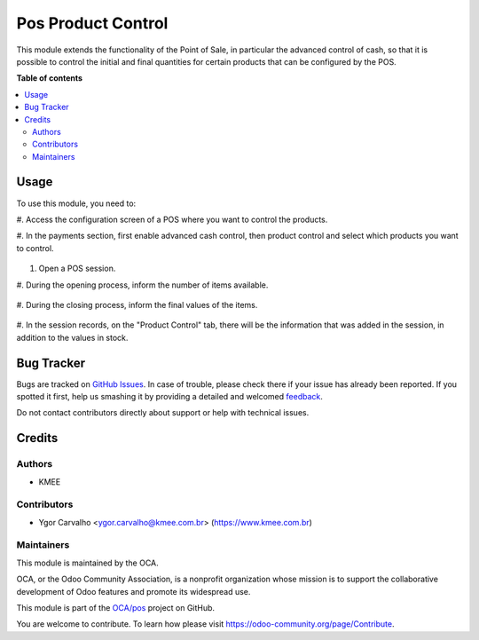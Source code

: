 ===================
Pos Product Control
===================

.. !!!!!!!!!!!!!!!!!!!!!!!!!!!!!!!!!!!!!!!!!!!!!!!!!!!!
   !! This file is generated by oca-gen-addon-readme !!
   !! changes will be overwritten.                   !!
   !!!!!!!!!!!!!!!!!!!!!!!!!!!!!!!!!!!!!!!!!!!!!!!!!!!!

.. |badge1| image:: https://img.shields.io/badge/maturity-Beta-yellow.png
    :target: https://odoo-community.org/page/development-status
    :alt: Beta
.. |badge2| image:: https://img.shields.io/badge/licence-AGPL--3-blue.png
    :target: http://www.gnu.org/licenses/agpl-3.0-standalone.html
    :alt: License: AGPL-3
.. |badge3| image:: https://img.shields.io/badge/github-OCA%2Fpos-lightgray.png?logo=github
    :target: https://github.com/OCA/pos/tree/14.0/pos_product_control
    :alt: OCA/pos
.. |badge4| image:: https://img.shields.io/badge/weblate-Translate%20me-F47D42.png
    :target: https://translation.odoo-community.org/projects/pos-14-0/pos-14-0-pos_product_control
    :alt: Translate me on Weblate
.. |badge5| image:: https://img.shields.io/badge/runbot-Try%20me-875A7B.png
    :target: https://runbot.odoo-community.org/runbot/184/14.0
    :alt: Try me on Runbot

|badge1| |badge2| |badge3| |badge4| |badge5| 

This module extends the functionality of the Point of Sale, in particular the
advanced control of cash, so that it is possible to control the initial and
final quantities for certain products that can be configured by the POS.

**Table of contents**

.. contents::
   :local:

Usage
=====

To use this module, you need to:

#. Access the configuration screen of a POS where
you want to control the products.

#. In the payments section, first enable advanced
cash control, then product control and select
which products you want to control.

.. figure:: https://raw.githubusercontent.com/OCA/pos/14.0/pos_product_control/static/description/image1.png
   :alt: alternative description
   :width: 600 px

#. Open a POS session.

#. During the opening process, inform the number
of items available.

.. figure:: https://raw.githubusercontent.com/OCA/pos/14.0/pos_product_control/static/description/image2.png
   :alt: alternative description
   :width: 600 px

#. During the closing process, inform the final
values of the items.

.. figure:: https://raw.githubusercontent.com/OCA/pos/14.0/pos_product_control/static/description/image3.png
   :alt: alternative description
   :width: 600 px

#. In the session records, on the "Product Control"
tab, there will be the information that was added
in the session, in addition to the values in stock.

.. figure:: https://raw.githubusercontent.com/OCA/pos/14.0/pos_product_control/static/description/image4.png
   :alt: alternative description
   :width: 600 px

Bug Tracker
===========

Bugs are tracked on `GitHub Issues <https://github.com/OCA/pos/issues>`_.
In case of trouble, please check there if your issue has already been reported.
If you spotted it first, help us smashing it by providing a detailed and welcomed
`feedback <https://github.com/OCA/pos/issues/new?body=module:%20pos_product_control%0Aversion:%2014.0%0A%0A**Steps%20to%20reproduce**%0A-%20...%0A%0A**Current%20behavior**%0A%0A**Expected%20behavior**>`_.

Do not contact contributors directly about support or help with technical issues.

Credits
=======

Authors
~~~~~~~

* KMEE

Contributors
~~~~~~~~~~~~

* Ygor Carvalho <ygor.carvalho@kmee.com.br> (https://www.kmee.com.br)

Maintainers
~~~~~~~~~~~

This module is maintained by the OCA.

.. image:: https://odoo-community.org/logo.png
   :alt: Odoo Community Association
   :target: https://odoo-community.org

OCA, or the Odoo Community Association, is a nonprofit organization whose
mission is to support the collaborative development of Odoo features and
promote its widespread use.

This module is part of the `OCA/pos <https://github.com/OCA/pos/tree/14.0/pos_product_control>`_ project on GitHub.

You are welcome to contribute. To learn how please visit https://odoo-community.org/page/Contribute.
